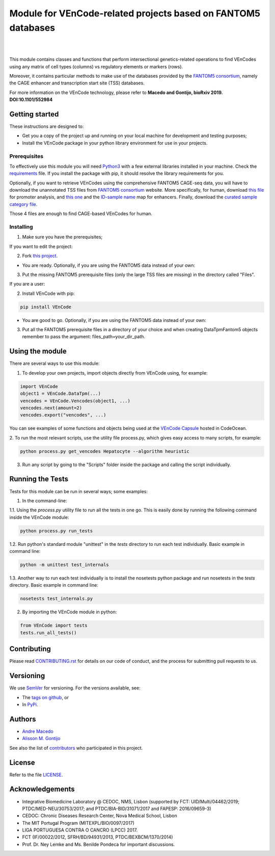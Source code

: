 Module for VEnCode-related projects based on FANTOM5 databases
==============================================================

|

.. image:: https://img.shields.io/pypi/v/VEnCode
    :target: https://pypi.org/project/VEnCode/
    :alt: PyPI
.. image:: https://img.shields.io/github/v/release/AndreMacedo88/VEnCode?include_prereleases
    :target: https://github.com/AndreMacedo88/VEnCode/releases
    :alt: GitHub release (latest by date including pre-releases)
.. image:: https://img.shields.io/github/release-date/AndreMacedo88/VEnCode
    :target: https://github.com/AndreMacedo88/VEnCode/releases
    :alt: GitHub Release Date
.. image:: https://travis-ci.com/AndreMacedo88/VEnCode.svg?branch=master
    :target: https://travis-ci.com/AndreMacedo88/VEnCode
.. image:: https://coveralls.io/repos/github/AndreMacedo88/VEnCode/badge.svg?branch=master
    :target: https://coveralls.io/github/AndreMacedo88/VEnCode?branch=master
.. image:: https://img.shields.io/pypi/pyversions/VEnCode
    :target: https://pypi.org/project/VEnCode/
    :alt: PyPI - Python Version
.. image:: https://img.shields.io/github/license/AndreMacedo88/VEnCode
    :target: https://github.com/AndreMacedo88/VEnCode/blob/Stable/LICENSE
    :alt: GitHub
.. image:: https://img.shields.io/github/issues/AndreMacedo88/VEnCode
    :target: https://github.com/AndreMacedo88/VEnCode/issues
    :alt: GitHub issues

|

This module contains classes and functions that perform intersectional genetics-related operations to find VEnCodes
using any matrix of cell types (columns) vs regulatory elements or markers (rows).

Moreover, it contains particular methods to make use of the databases provided by the `FANTOM5 consortium`_, namely the CAGE
enhancer and transcription start site (TSS) databases.

For more information on the VEnCode technology, please refer to **Macedo and Gontijo, bioRxiv 2019. DOI:10.1101/552984**

Getting started
---------------

These instructions are designed to:

- Get you a copy of the project up and running on your local machine for development and testing purposes;
- Install the VEnCode package in your python library environment for use in your projects.

Prerequisites
^^^^^^^^^^^^^

To effectively use this module you will need Python3_ with a few external libraries installed in your machine.
Check the requirements_ file.
If you install the package with pip, it should resolve the library requirements for you.

Optionally, if you want to retrieve VEnCodes using the comprehensive FANTOM5 CAGE-seq data, you will have to download
the unannotated TSS files from `FANTOM5 consortium`_ website.
More specifically, for human, download `this file`_ for promoter analysis, and `this one`_ and the `ID-sample name`_
map for enhancers. Finally, download the `curated sample category file`_.

Those 4 files are enough to find CAGE-based VEnCodes for human.

Installing
^^^^^^^^^^
1. Make sure you have the prerequisites;

If you want to edit the project:

2. Fork `this project`_.

- You are ready. Optionally, if you are using the FANTOM5 data instead of your own:

3. Put the missing FANTOM5 prerequisite files (only the large TSS files are missing) in the directory called "Files".

If you are a user:

2. Install VEnCode with pip:

.. code-block:: console

    pip install VEnCode

- You are good to go. Optionally, if you are using the FANTOM5 data instead of your own:

3. Put all the FANTOM5 prerequisite files in a directory of your choice and when creating DataTpmFantom5 objects remember to pass the argument: files_path=your_dir_path.

Using the module
-----------------
There are several ways to use this module:

1. To develop your own projects, import objects directly from VEnCode using, for example:

.. code-block:: python

    import VEnCode
    object1 = VEnCode.DataTpm(...)
    vencodes = VEnCode.Vencodes(object1, ...)
    vencodes.next(amount=2)
    vencodes.export("vencodes", ...)

You can see examples of some functions and objects being used at the `VEnCode Capsule`_ hosted in CodeOcean.

2. To run the most relevant scripts, use the utility file process.py, which gives easy access to many scripts, for
example:

.. code-block:: console

    python process.py get_vencodes Hepatocyte --algorithm heuristic

3. Run any script by going to the "Scripts" folder inside the package and calling the script individually.

Running the Tests
-----------------
Tests for this module can be run in several ways; some examples:

1. In the command-line:

1.1. Using the `process.py` utility file to run all the tests in one go. This is easily done by running the following
command inside the VEnCode module:

.. code-block:: console

    python process.py run_tests

1.2. Run python's standard module "unittest" in the `tests` directory to run each test individually.
Basic example in command line:

.. code-block:: console

    python -m unittest test_internals

1.3. Another way to run each test individually is to install the nosetests python package and run nosetests in the
`tests` directory. Basic example in command line:

.. code-block:: console

    nosetests test_internals.py

2. By importing the VEnCode module in python:

.. code-block:: python

    from VEnCode import tests
    tests.run_all_tests()

Contributing
------------

Please read `CONTRIBUTING.rst`_ for details on our code of conduct, and the process for submitting pull requests to us.

Versioning
----------

We use SemVer_ for versioning. For the versions available, see:

- The `tags on github`_, or
- In PyPi_.

Authors
-------

- `Andre Macedo`_
- `Alisson M. Gontijo`_

See also the list of contributors_ who participated in this project.

License
-------

Refer to the file LICENSE_.

Acknowledgements
----------------
- Integrative Biomedicine Laboratory @ CEDOC, NMS, Lisbon (supported by FCT: UID/Multi/04462/2019; PTDC/MED-NEU/30753/2017; and PTDC/BIA-BID/31071/2017 and FAPESP: 2016/09659-3)
- CEDOC: Chronic Diseases Research Center, Nova Medical School, Lisbon
- The MIT Portugal Program (MITEXPL/BIO/0097/2017)
- LIGA PORTUGUESA CONTRA O CANCRO (LPCC) 2017.
- FCT (IF/00022/2012, SFRH/BD/94931/2013, PTDC/BEXBCM/1370/2014)
- Prof. Dr. Ney Lemke and Ms. Benilde Pondeca for important discussions.

.. Starting hyperlink targets:

.. _FANTOM5 consortium: http://fantom.gsc.riken.jp/5/data/
.. _this file: https://fantom.gsc.riken.jp/5/datafiles/latest/extra/CAGE_peaks/hg19.cage_peak_phase1and2combined_tpm.osc.txt.gz
.. _this one: https://fantom.gsc.riken.jp/5/datafiles/latest/extra/Enhancers/human_permissive_enhancers_phase_1_and_2_expression_tpm_matrix.txt.gz
.. _ID-sample name: https://fantom.gsc.riken.jp/5/datafiles/latest/extra/Enhancers/Human.sample_name2library_id.txt
.. _curated sample category file: https://github.com/AndreMacedo88/VEnCode/blob/master/VEnCode/Files/sample%20types%20-%20FANTOM5.csv
.. _this project: https://github.com/AndreMacedo88/VEnCode
.. _Python3: https://www.python.org/
.. _requirements: https://github.com/AndreMacedo88/VEnCode/blob/master/requirements.txt
.. _SemVer: https://semver.org/
.. _tags on github: https://github.com/AndreMacedo88/VEnCode/tags
.. _PyPi: https://pypi.org/project/VEnCode/#history
.. _VEnCode Capsule: https://codeocean.com/capsule/7611480/tree
.. _CONTRIBUTING.rst: https://github.com/AndreMacedo88/VEnCode/blob/master/CONTRIBUTING.rst
.. _contributors: https://github.com/AndreMacedo88/VEnCode/graphs/contributors
.. _Andre Macedo: https://github.com/AndreMacedo88
.. _Alisson M. Gontijo: https://github.com/alissongontijo
.. _LICENSE: https://github.com/AndreMacedo88/VEnCode/blob/master/LICENSE

